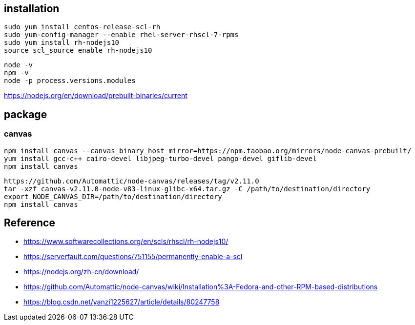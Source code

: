 
== installation
----
sudo yum install centos-release-scl-rh
sudo yum-config-manager --enable rhel-server-rhscl-7-rpms
sudo yum install rh-nodejs10
source scl_source enable rh-nodejs10
----

----
node -v
npm -v
node -p process.versions.modules
----
https://nodejs.org/en/download/prebuilt-binaries/current

== package
=== canvas
----
npm install canvas --canvas_binary_host_mirror=https://npm.taobao.org/mirrors/node-canvas-prebuilt/
yum install gcc-c++ cairo-devel libjpeg-turbo-devel pango-devel giflib-devel
npm install canvas
----
----
https://github.com/Automattic/node-canvas/releases/tag/v2.11.0
tar -xzf canvas-v2.11.0-node-v83-linux-glibc-x64.tar.gz -C /path/to/destination/directory
export NODE_CANVAS_DIR=/path/to/destination/directory
npm install canvas
----

== Reference
- https://www.softwarecollections.org/en/scls/rhscl/rh-nodejs10/
- https://serverfault.com/questions/751155/permanently-enable-a-scl
- https://nodejs.org/zh-cn/download/
- https://github.com/Automattic/node-canvas/wiki/Installation%3A-Fedora-and-other-RPM-based-distributions
- https://blog.csdn.net/yanzi1225627/article/details/80247758

